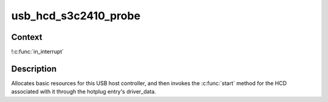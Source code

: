 .. -*- coding: utf-8; mode: rst -*-
.. src-file: drivers/usb/host/ohci-s3c2410.c

.. _`usb_hcd_s3c2410_probe`:

usb_hcd_s3c2410_probe
=====================

.. c:function:: int usb_hcd_s3c2410_probe(const struct hc_driver *driver, struct platform_device *dev)

    initialize S3C2410-based HCDs

    :param const struct hc_driver \*driver:
        *undescribed*

    :param struct platform_device \*dev:
        *undescribed*

.. _`usb_hcd_s3c2410_probe.context`:

Context
-------

!\ :c:func:`in_interrupt`\ 

.. _`usb_hcd_s3c2410_probe.description`:

Description
-----------

Allocates basic resources for this USB host controller, and
then invokes the \ :c:func:`start`\  method for the HCD associated with it
through the hotplug entry's driver_data.

.. This file was automatic generated / don't edit.


